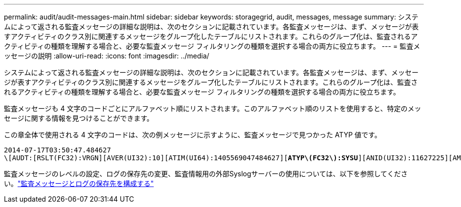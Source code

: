 ---
permalink: audit/audit-messages-main.html 
sidebar: sidebar 
keywords: storagegrid, audit, messages, message 
summary: システムによって返される監査メッセージの詳細な説明は、次のセクションに記載されています。各監査メッセージは、まず、メッセージが表すアクティビティのクラス別に関連するメッセージをグループ化したテーブルにリストされます。これらのグループ化は、監査されるアクティビティの種類を理解する場合と、必要な監査メッセージ フィルタリングの種類を選択する場合の両方に役立ちます。 
---
= 監査メッセージの説明
:allow-uri-read: 
:icons: font
:imagesdir: ../media/


[role="lead"]
システムによって返される監査メッセージの詳細な説明は、次のセクションに記載されています。各監査メッセージは、まず、メッセージが表すアクティビティのクラス別に関連するメッセージをグループ化したテーブルにリストされます。これらのグループ化は、監査されるアクティビティの種類を理解する場合と、必要な監査メッセージ フィルタリングの種類を選択する場合の両方に役立ちます。

監査メッセージも 4 文字のコードごとにアルファベット順にリストされます。このアルファベット順のリストを使用すると、特定のメッセージに関する情報を見つけることができます。

この章全体で使用される 4 文字のコードは、次の例メッセージに示すように、監査メッセージで見つかった ATYP 値です。

[listing, subs="specialcharacters,quotes"]
----
2014-07-17T03:50:47.484627
\[AUDT:[RSLT(FC32):VRGN][AVER(UI32):10][ATIM(UI64):1405569047484627][*ATYP\(FC32\):SYSU*][ANID(UI32):11627225][AMID(FC32):ARNI][ATID(UI64):9445736326500603516]]
----
監査メッセージのレベルの設定、ログの保存先の変更、監査情報用の外部Syslogサーバーの使用については、以下を参照してください。link:../monitor/configure-audit-messages.html["監査メッセージとログの保存先を構成する"]
